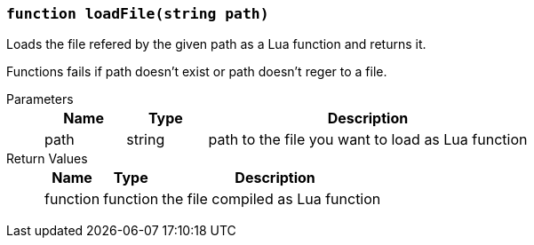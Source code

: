 === `function loadFile(string path)`

Loads the file refered by the given path as a Lua function and returns it.

Functions fails if path doesn't exist or path doesn't reger to a file.

Parameters::
+
[cols="1,1,4a"]
|===
|Name |Type |Description

|path
|string
|path to the file you want to load as Lua function
|===

Return Values::
+
[cols="1,1,4a"]
|===
|Name |Type |Description

|function
|function
|the file compiled as Lua function
|===
